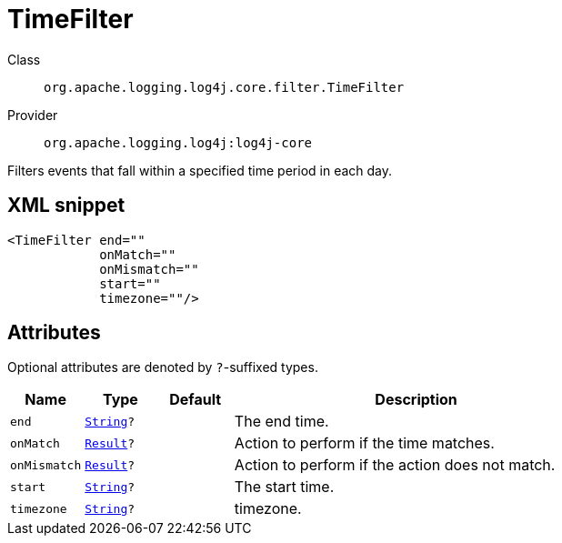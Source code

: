 ////
Licensed to the Apache Software Foundation (ASF) under one or more
contributor license agreements. See the NOTICE file distributed with
this work for additional information regarding copyright ownership.
The ASF licenses this file to You under the Apache License, Version 2.0
(the "License"); you may not use this file except in compliance with
the License. You may obtain a copy of the License at

    https://www.apache.org/licenses/LICENSE-2.0

Unless required by applicable law or agreed to in writing, software
distributed under the License is distributed on an "AS IS" BASIS,
WITHOUT WARRANTIES OR CONDITIONS OF ANY KIND, either express or implied.
See the License for the specific language governing permissions and
limitations under the License.
////
[#org_apache_logging_log4j_core_filter_TimeFilter]
= TimeFilter

Class:: `org.apache.logging.log4j.core.filter.TimeFilter`
Provider:: `org.apache.logging.log4j:log4j-core`

Filters events that fall within a specified time period in each day.

[#org_apache_logging_log4j_core_filter_TimeFilter-XML-snippet]
== XML snippet
[source, xml]
----
<TimeFilter end=""
            onMatch=""
            onMismatch=""
            start=""
            timezone=""/>
----

[#org_apache_logging_log4j_core_filter_TimeFilter-attributes]
== Attributes

Optional attributes are denoted by `?`-suffixed types.

[cols="1m,1m,1m,5"]
|===
|Name|Type|Default|Description

|end
|xref:../scalars.adoc#java_lang_String[String]?
|
a|The end time.

|onMatch
|xref:../scalars.adoc#org_apache_logging_log4j_core_Filter_Result[Result]?
|
a|Action to perform if the time matches.

|onMismatch
|xref:../scalars.adoc#org_apache_logging_log4j_core_Filter_Result[Result]?
|
a|Action to perform if the action does not match.

|start
|xref:../scalars.adoc#java_lang_String[String]?
|
a|The start time.

|timezone
|xref:../scalars.adoc#java_lang_String[String]?
|
a|timezone.

|===
